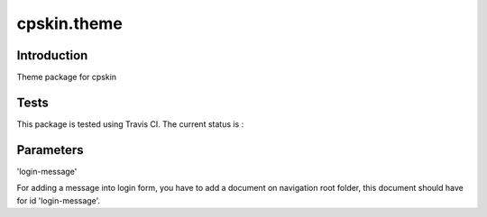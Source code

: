 ============
cpskin.theme
============

Introduction
============

Theme package for cpskin


Tests
=====

This package is tested using Travis CI. The current status is :

.. image:: https://travis-ci.org/IMIO/cpskin.theme.png
    :target: http://travis-ci.org/IMIO/cpskin.theme


Parameters
==========

'login-message'

For adding a message into login form, you have to add a document on navigation root folder, this document should have for id 'login-message'.
